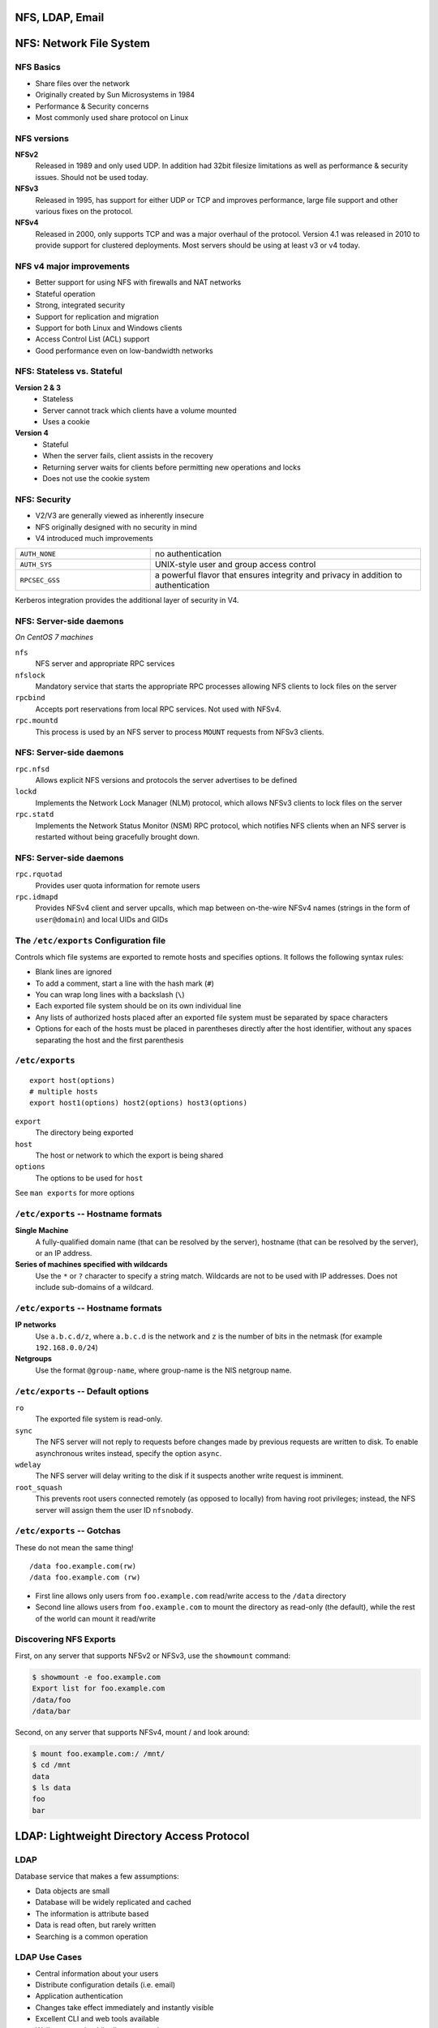 .. _10_nfs_ldap_email:

NFS, LDAP, Email
================

NFS: Network File System
========================

NFS Basics
----------

* Share files over the network
* Originally created by Sun Microsystems in 1984
* Performance & Security concerns
* Most commonly used share protocol on Linux

NFS versions
------------

.. rst-class:: build

**NFSv2**
  Released in 1989 and only used UDP. In addition had 32bit filesize
  limitations as well as performance & security issues. Should not be used
  today.
**NFSv3**
  Released in 1995, has support for either UDP or TCP and improves performance,
  large file support and other various fixes on the protocol.
**NFSv4**
  Released in 2000, only supports TCP and was a major overhaul of the protocol.
  Version 4.1 was released in 2010 to provide support for clustered deployments.
  Most servers should be using at least v3 or v4 today.

NFS v4 major improvements
-------------------------

* Better support for using NFS with firewalls and NAT networks
* Stateful operation
* Strong, integrated security
* Support for replication and migration
* Support for both Linux and Windows clients
* Access Control List (ACL) support
* Good performance even on low-bandwidth networks

NFS: Stateless vs. Stateful
---------------------------

.. rst-class:: build

**Version 2 & 3**
  * Stateless
  * Server cannot track which clients have a volume mounted
  * Uses a cookie
**Version 4**
  * Stateful
  * When the server fails, client assists in the recovery
  * Returning server waits for clients before permitting new operations and
    locks
  * Does not use the cookie system

NFS: Security
-------------

* V2/V3 are generally viewed as inherently insecure
* NFS originally designed with no security in mind
* V4 introduced much improvements

.. csv-table::
  :widths: 5, 10

  ``AUTH_NONE``, no authentication
  ``AUTH_SYS``, UNIX-style user and group access control
  ``RPCSEC_GSS``, "a powerful flavor that ensures integrity and privacy in
  addition to authentication"

Kerberos integration provides the additional layer of security in V4.

NFS: Server-side daemons
------------------------

*On CentOS 7 machines*

.. rst-class:: build

``nfs``
  NFS server and appropriate RPC services
``nfslock``
  Mandatory service that starts the appropriate RPC processes allowing NFS
  clients to lock files on the server
``rpcbind``
  Accepts port reservations from local RPC services. Not used with NFSv4.
``rpc.mountd``
  This process is used by an NFS server to process ``MOUNT`` requests from NFSv3
  clients.

NFS: Server-side daemons
------------------------

.. rst-class:: build

``rpc.nfsd``
  Allows explicit NFS versions and protocols the server advertises to be defined
``lockd``
  Implements the Network Lock Manager (NLM) protocol, which allows NFSv3 clients
  to lock files on the server
``rpc.statd``
  Implements the Network Status Monitor (NSM) RPC protocol, which notifies NFS
  clients when an NFS server is restarted without being gracefully brought down.

NFS: Server-side daemons
------------------------

.. rst-class:: build

``rpc.rquotad``
  Provides user quota information for remote users
``rpc.idmapd``
  Provides NFSv4 client and server upcalls, which map between on-the-wire NFSv4
  names (strings in the form of ``user@domain``) and local UIDs and GIDs

The ``/etc/exports`` Configuration file
---------------------------------------

Controls which file systems are exported to remote hosts and specifies options.
It follows the following syntax rules:

.. rst-class:: build

* Blank lines are ignored
* To add a comment, start a line with the hash mark (``#``)
* You can wrap long lines with a backslash (``\``)
* Each exported file system should be on its own individual line
* Any lists of authorized hosts placed after an exported file system must be
  separated by space characters
* Options for each of the hosts must be placed in parentheses directly after the
  host identifier, without any spaces separating the host and the first
  parenthesis

``/etc/exports``
----------------

::

  export host(options)
  # multiple hosts
  export host1(options) host2(options) host3(options)

.. rst-class:: build

``export``
  The directory being exported
``host``
  The host or network to which the export is being shared
``options``
  The options to be used for ``host``

See ``man exports`` for more options

``/etc/exports`` -- Hostname formats
------------------------------------

**Single Machine**
  A fully-qualified domain name (that can be resolved by the server), hostname
  (that can be resolved by the server), or an IP address.
**Series of machines specified with wildcards**
  Use the ``*`` or ``?`` character to specify a string match. Wildcards are not
  to be used with IP addresses. Does not include sub-domains of a wildcard.

``/etc/exports`` -- Hostname formats
------------------------------------

**IP networks**
  Use ``a.b.c.d/z``, where ``a.b.c.d`` is the network and ``z`` is the number of
  bits in the netmask (for example ``192.168.0.0/24``)
**Netgroups**
  Use the format ``@group-name``, where group-name is the NIS netgroup name.

``/etc/exports`` -- Default options
-----------------------------------

``ro``
  The exported file system is read-only.
``sync``
  The NFS server will not reply to requests before changes made by previous
  requests are written to disk. To enable asynchronous writes instead, specify
  the option ``async``.
``wdelay``
  The NFS server will delay writing to the disk if it suspects another write
  request is imminent.
``root_squash``
  This prevents root users connected remotely (as opposed to locally) from
  having root privileges; instead, the NFS server will assign them the user ID
  ``nfsnobody``.

``/etc/exports`` -- Gotchas
---------------------------

These do not mean the same thing!

::

  /data foo.example.com(rw)
  /data foo.example.com (rw)

.. rst-class:: build

* First line allows only users from ``foo.example.com`` read/write access to the
  ``/data`` directory
* Second line allows users from ``foo.example.com`` to mount the directory as
  read-only (the default), while the rest of the world can mount it read/write

Discovering NFS Exports
-----------------------

First, on any server that supports NFSv2 or NFSv3, use the ``showmount``
command:

.. rst-class:: build

.. code-block:: bash

  $ showmount -e foo.example.com
  Export list for foo.example.com
  /data/foo
  /data/bar

Second, on any server that supports NFSv4, mount / and look around:

.. rst-class:: build

.. code-block:: bash

  $ mount foo.example.com:/ /mnt/
  $ cd /mnt
  data
  $ ls data
  foo
  bar

LDAP: Lightweight Directory Access Protocol
===========================================

LDAP
----

Database service that makes a few assumptions:

* Data objects are small
* Database will be widely replicated and cached
* The information is attribute based
* Data is read often, but rarely written
* Searching is a common operation

LDAP Use Cases
--------------

* Central information about your users
* Distribute configuration details (i.e. email)
* Application authentication
* Changes take effect immediately and instantly visible
* Excellent CLI and web tools available
* Well supported public directory service
* Microsoft Active Directory uses LDAP as a base for its service

LDIF: LDAP Data Interchange Format
----------------------------------

Simplified example which expresses ``/etc/passwd``:

::

  uid: john
  cn: John Doe
  userPassword: {crypt}$sa3tHJ3/KuYvI
  loginShell: /bin/bash
  uidNumber: 1000
  gidNumber: 1000
  homeDirectory: /home/john

LDAP Hierarchy
--------------

::

  dn: uid=john,ou=People,dc=oregonstate,dc=edu

* Distinguished Name (dn) is the unique search path for an entry
* Data can be organized in a hierarchy similar to DNS
* *"most significant bit"* goes on the right
* Entries are typically schematized through the use of the ``objectClass``
  attribute

LDAP Packages
-------------

``openldap``
  A package containing the libraries necessary to run the OpenLDAP server and
  client applications.
``openldap-clients``
  A package containing the command line utilities for viewing and modifying
  directories on an LDAP server.
``openldap-servers``
  A package containing both the services and utilities to configure and run an
  LDAP server. This includes the Standalone LDAP Daemon, ``slapd``.
``nss-pam-ldapd``
  A package containing ``nslcd``, a local LDAP name service that allows a user
  to perform local LDAP queries.

LDAP Server
-----------

.. code-block:: bash

  # Install server package
  $ yum install openldap-servers

  # Start the service
  $ systemctl slapd start

  # Do a simple search
  $ ldapsearch -x -b '' -s base '(objectclass=*)' namingContexts

* ``slapd`` -- Stand-alone LDAP Daemon
* Next steps are to import initial entries and schemas into LDAP
* LDAP Server setup can be complicated, so read the docs!

LDAP Server utility applications
--------------------------------

::

  slapacl     slapauth    slapd       slapindex   slapschema
  slapadd     slapcat     slapdn      slappasswd  slaptest

``slapcat``
  Output entire LDAP tree in LDIF output. Useful for simple backups.
``slapadd``
  Allows you to add entries from an LDIF file to an LDAP directory
``slappasswd``
  Allows you to create an encrypted user password to be used with the
  ``ldapmodify`` utility, or in the ``slapd`` configuration file.

LDAP Client utility application
-------------------------------

::

  ldapadd      ldapdelete   ldapmodify   ldappasswd   ldapurl
  ldapcompare  ldapexop     ldapmodrdn   ldapsearch   ldapwhoami

``ldapmodify``
  Allows you to modify entries in an LDAP directory, either from a file, or from
  standard input.
``ldapsearch``
  Allows you to search LDAP directory entries.
``ldapadd``
  Allows you to add entries to an LDAP directory, either from a file, or from
  standard input. It is a symbolic link to ``ldapmodify -a``.

Configuring a system to use LDAP
--------------------------------

.. code-block:: bash

  $ yum install openldap openldap-clients nss-pam-ldapd

  # Using authconfig
  $ authconfig --enableldap --enableldapauth \
    --ldapserver="ldap.example.com" \
    --ldapbasedn="dc=example,dc=com" --update

* Configures and starts ``nslcd`` (local LDAP name service daemon) to use the
  provided LDAP server.
* Configures ``/etc/nsswitch.conf`` (Name Service Switch configuration file) to
  also use LDAP
* Configures PAM configuration files in ``/etc/pam.d/`` to use ``pam_ldap`` in
  addition to ``pam_unix``
* Best to enable and start ``nscd`` (name service cache daemon)

Email Servers
=============

Mail system components
----------------------

.. rst-class:: build

**Mail User Agent (MUA)**
  Allows users to read and compose email. (i.e. Thunderbird, Outlook, etc)
**Mail Submission Agent (MSA)**
  Accepts outgoing mail from a MUA and submits it to the transport system.
**Mail Transport Agent (MTA)**
  Routes messages among machines. (i.e. postfix, sendmail)
**Local Delivery Agent (LDA)**
  Places the messages in a local store (i.e. procmail)
**Access Agent (AA)**
  Connect the user agent to the message store (i.e. IMAP or POP)

Mail system components
----------------------

.. figure:: ../_static/email-components.png
  :width: 100%

Mail Submission Agents (MSA)
----------------------------

* Typically only concerns outbound email and runs on port 587
* Can run on the same machines that run inbound email
* Just an MTA with a slightly different config
* Implements secure encrypted authentication

Mail Transport Agents (MTA)
---------------------------

A mail sender and receiver

  * Receiving email messages from remote mail servers
  * Understanding the recipients' addresses
  * Rewriting addresses to a form understood by the delivery agent
  * Forwarding the message to the next responsible mail server OR passing it to a
    local delivery agent

MTA's do the bulk of the work

Examples: postfix, email, sendmail

Local Delivery Agents (LDA)
---------------------------

.. rst-class:: build

* Accepts mail from an MTA and delivers it to the recipents' mailboxes on the
  local machine
* Can be delivered to one of the following:

  * User (person)
  * Mailing list
  * File
  * Piped to a program

* ``procmail`` is a popular LDA which offers advanced filtering

Message Stores
--------------

Final resting place for an email message

.. rst-class:: build

* ``mbox`` format

  * Single file typically stored in ``/var/mail/username``
  * Had problems with locking

* ``Maildir`` format

  * Each email is a file
  * Had no problem with locking
  * The amount of files would provide a scaling challenge

* Other

  * Database backed

Access Agents
-------------

IMAP (Internet Message Access Protocol)

  * Most popular
  * Best to use IMAPS
  * Delivers the mail one message at a time

POP (Post Office Protocol)

  * Assumes all email is downloaded from the server to the client
  * Typically configured to delete or archive on server after retrieval
  * Best to use POP3S

Anatomy of a Mail Message
-------------------------

Contains three parts:

.. rst-class:: build

**The envelope**
  Determines where the message will be delivered, or where to be returned if it
  can't be delivered. ``Delivered-To`` and ``Return-Path`` headers.
**The headers**
  Collection of property/value pairs. Contains a record of when and where the
  message went to get delivered.
**The body of the message**
  Content to be sent to the recipient, usually plain text but can contain HTML
  and other content.

Reading Mail Headers
--------------------

* Start from the bottom and work your way up.
* Look for each ``Received`` header

.. rst-class:: codeblock-sm

::

  Received: from whitealder.osuosl.org (smtp1.osuosl.org [140.211.166.138])
    by ash.osuosl.org (Postfix) with ESMTP id 7D6221C0FB2
    for <lance@osuosl.org>; Mon,  1 Feb 2016 20:16:38 +0000 (UTC)

* ``by hostname`` is the host that received it
* ``with ESMTP id 7D6221C0FB2`` is the queue ID (format depends on MTA)
* :download:`Example full email <../_static/email-header.txt>`

Troubleshooting Email
---------------------

.. rst-class:: codeblock-sm

::

  ash $ grep 7D6221C0FB2 /var/log/mail.log
  Feb  1 20:16:38 ash.osuosl.org postfix/smtpd[3857]: 7D6221C0FB2:
    client=smtp1.osuosl.org[140.211.166.138]
  Feb  1 20:16:38 ash.osuosl.org postfix/cleanup[1466]: 7D6221C0FB2:
    message-id=<CACiY3GCPQ1BtALutZke0Un-PX18SqAFeyebhSvF14LyF9wnbXg@mail.gmail.com>
  Feb  1 20:16:38 ash.osuosl.org postfix/qmgr[9680]: 7D6221C0FB2:
    from=<ramereth@gmail.com>, size=3442, nrcpt=1 (queue active)
  Feb  1 20:16:38 ash.osuosl.org postfix/qmgr[9680]: 7D6221C0FB2: removed
  Feb  1 20:16:38 ash.osuosl.org postfix/local[1420]: 7D6221C0FB2:
    to=<ramereth@osuosl.org>, orig_to=<lance@osuosl.org>, relay=local, delay=0.03,
    delays=0.01/0/0/0.02, dsn=2.0.0, status=sent (delivered to command: IFS=' ' &&
    exec /usr/bin/procmail -f- || exit 75)

* Sometimes email doesn't get delivered, or bounces
* Use queue ID's to track progress

SMTP Authentication
-------------------

.. rst-class:: build

#. Client says ``EHLO``, announcing it speaks ESMTP
#. The server responds and advertises its authentication mechanisms
#. The clients says ``AUTH`` and names the specific mechanism that it wants to
   use
#. The server accepts the data sent with ``AUTH`` or starts a challenge/response
   sequent with the client
#. The server either accepts or denies the authentication attempt

*Usually this is done over SSL or TLS*

Functions of an email system
----------------------------

#. To accept outgoing mail from MSAs or user agents
#. To receive incoming mail from the outside world
#. To filter mail for spam, viruses, and other malware
#. To deliver mail to end-users’ mailboxes
#. To allow users to access their mailboxes with IMAP or POP

Mail System Design
------------------

Split between internet-facing and internal servers

.. figure:: ../_static/email-arch.png
  :width: 100%

Mail aliases
------------

* Virtualized email addresses that can reroute mail
* Simple email list, or just a catch-all

``/etc/aliases``

::

  root:           foobar@gmail.com
  mailer-daemon:  root

Spam filtering
--------------

.. rst-class:: build

* **Greylisting:** temporary deferrals
* **SpamAssassin:** heuristic, pattern-matching spam recognition tool
* **Blacklists:** list of known bad guys in the spamworld, often DNS-based
* **Whitelists:** list of known good guys, DNS-based, avoid false positives
* **Mail filters:** "milters" that scan both the header and body of a message
* **SPF & DKIM**: DNS records to identify senders' domains and policies
* ``amavisd-new``: Anti-virus/spam filtering systems

Choosing an MTA
---------------

.. rst-class:: build

**Postfix**
  Simple to use and configure. Decent performance overall
**Exim**
  Default MTA on Debian, also simple and easy to use.
**Sendmail**
  Highly configurable, high performance but can be complicated to configure and
  maintain.
**qmail**
  Just stay away from this one :)

Resources
---------

* `RHEL 7 Storage Administration Guide (NFS)`__
* `RHEL 7 LDAP Guide`__

.. __: https://access.redhat.com/documentation/en-US/Red_Hat_Enterprise_Linux/7/html-single/Storage_Administration_Guide/index.html#ch-nfs
.. __: https://access.redhat.com/documentation/en-US/Red_Hat_Enterprise_Linux/7/html/System_Administrators_Guide/ch-Directory_Servers.html

